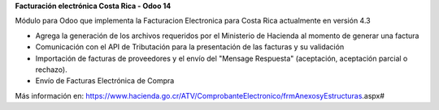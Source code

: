 
**Facturación electrónica Costa Rica - Odoo 14**


Módulo para Odoo que implementa la Facturacion Electronica para Costa Rica actualmente en versión 4.3

- Agrega la generación de los archivos requeridos por el Ministerio de Hacienda al momento de generar una factura
- Comunicación con el API de Tributación para la presentación de las facturas y su validación
- Importación de facturas de proveedores y el envío del "Mensage Respuesta" (aceptación, aceptación parcial o rechazo).
- Envío de Facturas Electrónica de Compra

Más información en: https://www.hacienda.go.cr/ATV/ComprobanteElectronico/frmAnexosyEstructuras.aspx#


